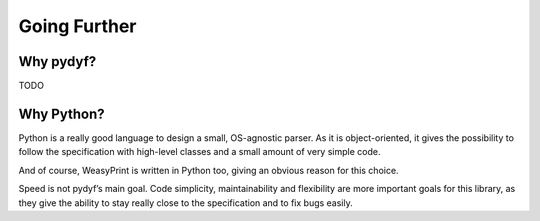 Going Further
=============


Why pydyf?
-------------

TODO

Why Python?
-----------

Python is a really good language to design a small, OS-agnostic parser. As it
is object-oriented, it gives the possibility to follow the specification with
high-level classes and a small amount of very simple code.

And of course, WeasyPrint is written in Python too, giving an obvious reason
for this choice.

Speed is not pydyf’s main goal. Code simplicity, maintainability and 
flexibility are more important goals for this library, as they give the 
ability to stay really close to the specification and to fix bugs easily.
